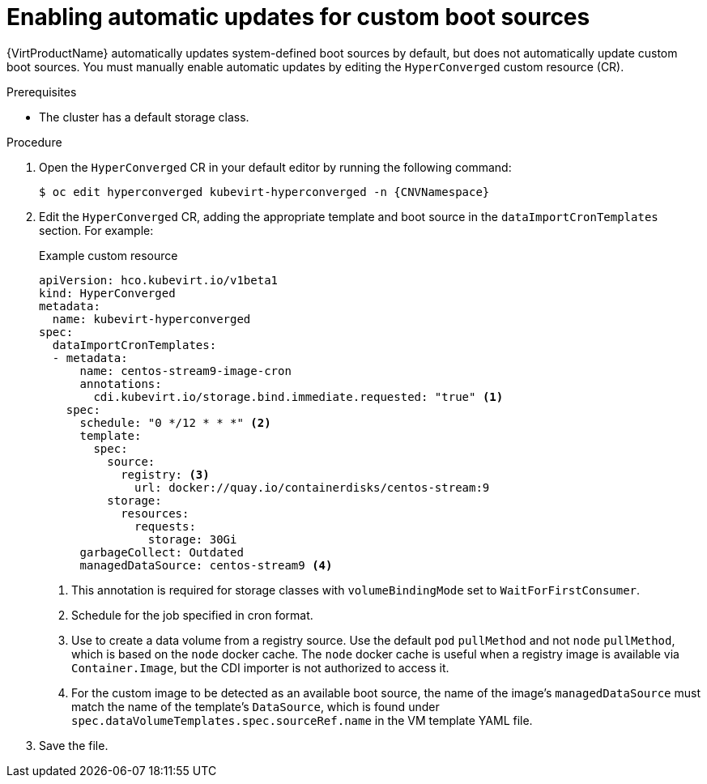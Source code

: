 // Module included in the following assembly:
//
// * virt/storage/virt-automatic-bootsource-updates.adoc
//

:_mod-docs-content-type: PROCEDURE
[id="virt-autoupdate-custom-bootsource_{context}"]
= Enabling automatic updates for custom boot sources

{VirtProductName} automatically updates system-defined boot sources by default, but does not automatically update custom boot sources. You must manually enable automatic updates by editing the `HyperConverged` custom resource (CR).

.Prerequisites

* The cluster has a default storage class.

.Procedure

. Open the `HyperConverged` CR in your default editor by running the following command:
+
[source,terminal,subs="attributes+"]
----
$ oc edit hyperconverged kubevirt-hyperconverged -n {CNVNamespace}
----

. Edit the `HyperConverged` CR, adding the appropriate template and boot source in the `dataImportCronTemplates` section. For example:
+
.Example custom resource
[source,yaml]
----
apiVersion: hco.kubevirt.io/v1beta1
kind: HyperConverged
metadata:
  name: kubevirt-hyperconverged
spec:
  dataImportCronTemplates:
  - metadata:
      name: centos-stream9-image-cron
      annotations:
        cdi.kubevirt.io/storage.bind.immediate.requested: "true" <1>      
    spec:
      schedule: "0 */12 * * *" <2>
      template:
        spec:
          source:
            registry: <3>
              url: docker://quay.io/containerdisks/centos-stream:9
          storage:
            resources:
              requests:
                storage: 30Gi
      garbageCollect: Outdated
      managedDataSource: centos-stream9 <4>
----
<1> This annotation is required for storage classes with `volumeBindingMode` set to `WaitForFirstConsumer`.
<2> Schedule for the job specified in cron format.
<3> Use to create a data volume from a registry source. Use the default `pod` `pullMethod` and not `node` `pullMethod`, which is based on the `node` docker cache. The `node` docker cache is useful when a registry image is available via `Container.Image`, but the CDI importer is not authorized to access it.
<4> For the custom image to be detected as an available boot source, the name of the image's `managedDataSource` must match the name of the template's `DataSource`, which is found under `spec.dataVolumeTemplates.spec.sourceRef.name` in the VM template YAML file.

. Save the file.